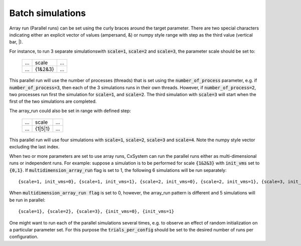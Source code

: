 Batch simulations
=================

Array run (Parallel runs) can be set using the curly braces around the target parameter. There are two special characters
indicating either an explicit vector of values (ampersand, \&) or numpy style range with step as the third value (vertical bar, \|).

For instance, to run 3 separate simulations\
with :code:`scale=1`, :code:`scale=2` and :code:`scale=3`, the parameter scale should be set to:

 .. csv-table:: 

	...,scale,...
	...,{1&2&3},...

This parallel run will use the number of processes (threads) that is set using the :code:`number_of_process` parameter, e.g. if :code:`number_of_process=3`, \
then each of the 3 simulations runs in their own threads. However, if :code:`number_of_process=2`, two processes run first the \
simulation for :code:`scale=1`, and :code:`scale=2`. The third simulation with :code:`scale=3` will start when the first of the two simulations are completed.

The array_run could also be set in range with defined step:

 .. csv-table:: 

	...,scale,...
	...,{1|5|1},...

This parallel run will use four simulations with :code:`scale=1`, :code:`scale=2`, :code:`scale=3` and :code:`scale=4`. Note the numpy style vector excluding the last index.

When two or more parameters are set to use array runs, CxSystem can run the parallel runs either as multi-dimensional runs \
or independent runs. For example: suppose a simulation is to be performed for scale :code:`{1&2&3}` with :code:`init_vms` set to :code:`{0,1}`. \
If :code:`multidimension_array_run` flag is set to 1, the following 6 simulations will be run separately:

::

	{scale=1, init_vms=0}, {scale=1, init_vms=1}, {scale=2, init_vms=0}, {scale=2, init_vms=1}, {scale=3, init_vms=0}, {scale=3, init_vms=1}

When :code:`multidimension_array_run flag` is set to 0, however, the array_run pattern is different and 5 simulations will be run in parallel:

::

	{scale=1}, {scale=2}, {scale=3}, {init_vms=0}, {init_vms=1}

One might want to run each of the parallel simulations several times, e.g. to observe an effect of random initialization on a particular parameter set.
For this purpose the :code:`trials_per_config` should be set to the desired number of runs per configuration.